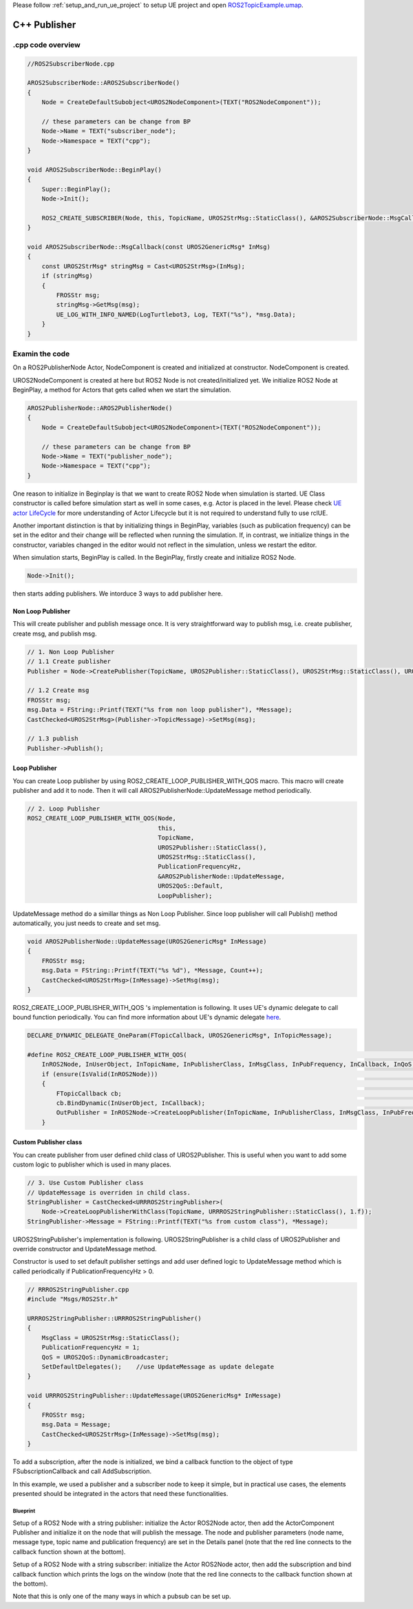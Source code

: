 

Please follow  :ref:`setup_and_run_ue_project` to setup UE project 
and open  `ROS2TopicExample.umap <https://github.com/rapyuta-robotics/turtlebot3-UE/blob/devel/Content/Maps/ROS2TopicExamples.umap>`_.

-----------------------------
C++ Publisher
-----------------------------

^^^^^^^^^^^^^^^^^^
.cpp code overview
^^^^^^^^^^^^^^^^^^
.. code-block:: C++

    //ROS2SubscriberNode.cpp

    AROS2SubscriberNode::AROS2SubscriberNode()
    {
        Node = CreateDefaultSubobject<UROS2NodeComponent>(TEXT("ROS2NodeComponent"));

        // these parameters can be change from BP
        Node->Name = TEXT("subscriber_node");
        Node->Namespace = TEXT("cpp");
    }

    void AROS2SubscriberNode::BeginPlay()
    {
        Super::BeginPlay();
        Node->Init();

        ROS2_CREATE_SUBSCRIBER(Node, this, TopicName, UROS2StrMsg::StaticClass(), &AROS2SubscriberNode::MsgCallback);
    }

    void AROS2SubscriberNode::MsgCallback(const UROS2GenericMsg* InMsg)
    {
        const UROS2StrMsg* stringMsg = Cast<UROS2StrMsg>(InMsg);
        if (stringMsg)
        {
            FROSStr msg;
            stringMsg->GetMsg(msg);
            UE_LOG_WITH_INFO_NAMED(LogTurtlebot3, Log, TEXT("%s"), *msg.Data);
        }
    }


^^^^^^^^^^^^^^^^^^
Examin the code
^^^^^^^^^^^^^^^^^^

On a ROS2PublisherNode Actor, NodeComponent is created and initialized at constructor.
NodeComponent is created.

UROS2NodeComponent is created at here but ROS2 Node is not created/initialized yet.
We initialize ROS2 Node at BeginPlay,
a method for Actors that gets called when we start the simulation.

.. code-block:: C++

    AROS2PublisherNode::AROS2PublisherNode()
    {
        Node = CreateDefaultSubobject<UROS2NodeComponent>(TEXT("ROS2NodeComponent"));

        // these parameters can be change from BP
        Node->Name = TEXT("publisher_node");
        Node->Namespace = TEXT("cpp");
    }

One reason to initialize in Beginplay is that we want to create ROS2 Node when simulation is started.
UE Class constructor is called before simulation start as well in some cases, e.g. Actor is placed in the level.
Please check `UE actor LifeCycle <https://docs.unrealengine.com/5.1/en-US/unreal-engine-actor-lifecycle/>`_ 
for more understanding of Actor Lifecycle but it is not required to understand fully to use rclUE.

Another important distinction is that by initializing things in BeginPlay,
variables (such as publication frequency) can be set in the editor
and their change will be reflected when running the simulation.
If, in contrast, we initialize things in the constructor,
variables changed in the editor would not reflect in the simulation,
unless we restart the editor.

When simulation starts, BeginPlay is called. In the BeginPlay, firstly create and initialize ROS2 Node.

.. code-block:: C++

        Node->Init();

then starts adding publishers. We intorduce 3 ways to add publisher here.


Non Loop Publisher
~~~~~~~~~~~~~~~~~~~~~~

This will create publisher and publish message once. 
It is very straightforward way to publish msg, i.e. create publisher, create msg, and publish msg.

.. code-block:: C++

        // 1. Non Loop Publisher
        // 1.1 Create publisher
        Publisher = Node->CreatePublisher(TopicName, UROS2Publisher::StaticClass(), UROS2StrMsg::StaticClass(), UROS2QoS::KeepLast);

        // 1.2 Create msg
        FROSStr msg;
        msg.Data = FString::Printf(TEXT("%s from non loop publisher"), *Message);
        CastChecked<UROS2StrMsg>(Publisher->TopicMessage)->SetMsg(msg);

        // 1.3 publish
        Publisher->Publish();

Loop Publisher
~~~~~~~~~~~~~~~~~~~~~~

You can create Loop publisher by using ROS2_CREATE_LOOP_PUBLISHER_WITH_QOS macro.
This macro will create publisher and add it to node.
Then it will call AROS2PublisherNode::UpdateMessage method periodically.


.. code-block:: C++

        // 2. Loop Publisher
        ROS2_CREATE_LOOP_PUBLISHER_WITH_QOS(Node,
                                            this,
                                            TopicName,
                                            UROS2Publisher::StaticClass(),
                                            UROS2StrMsg::StaticClass(),
                                            PublicationFrequencyHz,
                                            &AROS2PublisherNode::UpdateMessage,
                                            UROS2QoS::Default,
                                            LoopPublisher);

UpdateMessage method do a simillar things as Non Loop Publisher.
Since loop publisher will call Publish() method automatically, you just needs to create and set msg.

.. code-block:: C++

    void AROS2PublisherNode::UpdateMessage(UROS2GenericMsg* InMessage)
    {
        FROSStr msg;
        msg.Data = FString::Printf(TEXT("%s %d"), *Message, Count++);
        CastChecked<UROS2StrMsg>(InMessage)->SetMsg(msg);
    }

ROS2_CREATE_LOOP_PUBLISHER_WITH_QOS 's implementation is following.
It uses UE's dynamic delegate to call bound function periodically. 
You can find more information about UE's dynamic delegate 
`here <https://docs.unrealengine.com/5.1/en-US/ProgrammingAndScripting/ProgrammingWithCPP/UnrealArchitecture/TDelegates/>`_.

.. code-block:: C++

    DECLARE_DYNAMIC_DELEGATE_OneParam(FTopicCallback, UROS2GenericMsg*, InTopicMessage);

    #define ROS2_CREATE_LOOP_PUBLISHER_WITH_QOS(                                                                                  \
        InROS2Node, InUserObject, InTopicName, InPublisherClass, InMsgClass, InPubFrequency, InCallback, InQoS, OutPublisher)     \
        if (ensure(IsValid(InROS2Node)))                                                                                          \
        {                                                                                                                         \
            FTopicCallback cb;                                                                                                    \
            cb.BindDynamic(InUserObject, InCallback);                                                                             \
            OutPublisher = InROS2Node->CreateLoopPublisher(InTopicName, InPublisherClass, InMsgClass, InPubFrequency, cb, InQoS); \
        }


Custom Publisher class
~~~~~~~~~~~~~~~~~~~~~~
You can create publisher from user defined child class of UROS2Publisher.
This is useful when you want to add some custom logic to publisher which is used in many places.

.. code-block:: C++

        // 3. Use Custom Publisher class
        // UpdateMessage is overriden in child class.
        StringPublisher = CastChecked<URRROS2StringPublisher>(
            Node->CreateLoopPublisherWithClass(TopicName, URRROS2StringPublisher::StaticClass(), 1.f));
        StringPublisher->Message = FString::Printf(TEXT("%s from custom class"), *Message);

UROS2StringPublisher's implementation is following. 
UROS2StringPublisher is a child class of UROS2Publisher and override constructor and UpdateMessage method.

Constructor is used to set default publisher settings and 
add user defined logic to UpdateMessage method which is called periodically if PublicationFrequencyHz > 0.

.. code-block:: C++

    // RRROS2StringPublisher.cpp
    #include "Msgs/ROS2Str.h"

    URRROS2StringPublisher::URRROS2StringPublisher()
    {
        MsgClass = UROS2StrMsg::StaticClass();
        PublicationFrequencyHz = 1;
        QoS = UROS2QoS::DynamicBroadcaster;
        SetDefaultDelegates();    //use UpdateMessage as update delegate
    }

    void URRROS2StringPublisher::UpdateMessage(UROS2GenericMsg* InMessage)
    {
        FROSStr msg;
        msg.Data = Message;
        CastChecked<UROS2StrMsg>(InMessage)->SetMsg(msg);
    }




To add a subscription, after the node is initialized,
we bind a callback function to the object of type
FSubscriptionCallback and call AddSubscription.

In this example, we used a publisher and a subscriber node
to keep it simple, but in practical use cases,
the elements presented should be integrated
in the actors that need these functionalities.

Blueprint
^^^^^^^^^^^^^^^^^^^^^^^^^^^

.. raw:: html

   <iframe width="560" height="315" src="https://www.youtube.com/embed/n40sYyrkAt0" title="YouTube video player" frameborder="0" allow="accelerometer; autoplay; clipboard-write; encrypted-media; gyroscope; picture-in-picture" allowfullscreen></iframe>

.. image:: images/publisher_bp.png

Setup of a ROS2 Node with a string publisher: initialize
the Actor ROS2Node actor, then add the ActorComponent
Publisher and initialize it on the node that will publish the message.
The node and publisher parameters (node name, message type,
topic name and publication frequency) are set in the Details panel
(note that the red line connects to the callback function shown at the bottom).

.. image:: images/subscriber_bp.png

Setup of a ROS2 Node with a string subscriber: initialize the Actor ROS2Node actor,
then add the subscription and bind callback function which
prints the logs on the window (note that the red line connects
to the callback function shown at the bottom).

Note that this is only one of the many ways in which a pubsub can be set up.
